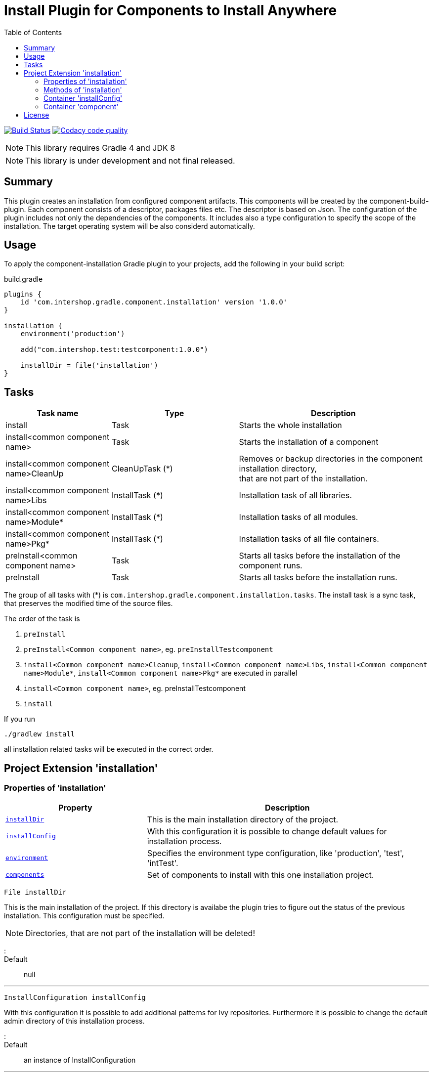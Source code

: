 = Install Plugin for Components to Install Anywhere
:source-highlighter: prettify
:blank: pass:[ +]
:latestRevision: 1.0.0
:icons: font
:toc:

image:https://travis-ci.org/IntershopCommunicationsAG/component-installation-plugin.svg?branch=master["Build Status", link="https://travis-ci.org/IntershopCommunicationsAG/component-installation-plugin"]
image:https://api.codacy.com/project/badge/Grade/10be1565bc224733aeb2d660374ba726["Codacy code quality", link="https://www.codacy.com/app/IntershopCommunicationsAG/component-installation-plugin?utm_source=github.com&utm_medium=referral&utm_content=IntershopCommunicationsAG/component-installation-plugin&utm_campaign=Badge_Grade"]

NOTE: This library requires Gradle 4 and JDK 8

NOTE: This library is under development and not final released.

== Summary
This plugin creates an installation from configured component artifacts. This components will be created by the
component-build-plugin. Each component consists of a descriptor, packages files etc. The descriptor is based on Json.
The configuration of the plugin includes not only the dependencies of the components. It includes also a type
configuration to specify the scope of the installation. The target operating system will be also considerd automatically.

== Usage
To apply the component-installation Gradle plugin to your projects, add the following in your build script:

[source,groovy]
[subs=+attributes]
.build.gradle
----
plugins {
    id 'com.intershop.gradle.component.installation' version '{latestRevision}'
}

installation {
    environment('production')

    add("com.intershop.test:testcomponent:1.0.0")

    installDir = file('installation')
}
----

== Tasks

[cols="25%,30%,45%", width="100%", options="header"]
|===
|Task name                              | Type                 | Description

|install                                | Task                 | Starts the whole installation
|install<common component name>         | Task                 | Starts the installation of a component
|install<common component name>CleanUp  | CleanUpTask (*)      | Removes or backup directories in the component installation directory,  +
that are not part of the installation.
|install<common component name>Libs     | InstallTask (*)      | Installation task of all libraries.
|install<common component name>Module*  | InstallTask (*)      | Installation tasks of all modules.
|install<common component name>Pkg*     | InstallTask (*)      | Installation tasks of all file containers.
|preInstall<common component name>      | Task                 | Starts all tasks before the installation of the component runs.
|preInstall                             | Task                 | Starts all tasks before the installation runs.
|===

The group of all tasks with (*) is `com.intershop.gradle.component.installation.tasks`.
The install task is a sync task, that preserves the modified time of the source files.

The order of the task is

. `preInstall`
. `preInstall<Common component name>`, eg. `preInstallTestcomponent`
. `install<Common component name>Cleanup`, `install<Common component name>Libs`, `install<Common component name>Module*`,
`install<Common component name>Pkg*` are executed in parallel
. `install<Common component name>`, eg. preInstallTestcomponent
. `install`

If you run
----
./gradlew install
----
all installation related tasks will be executed in the correct order.

== Project Extension 'installation'

=== Properties of 'installation'
[cols="1m,2d" width="100%", options="header"]
|===
|Property | Description

|<<installDir, installDir>> | This is the main installation directory of the project.
|<<installConfig, installConfig>> | With this configuration it is possible to change default values for installation process.
|<<environment, environment>> | Specifies the environment type configuration, like 'production', 'test', 'intTest'.
|<<components, components>> | Set of components to install with this one installation project.
|===

[[installDir]]
[source,groovy]
File installDir

This is the main installation of the project. If this directory is availabe the plugin tries to figure out the status
of the previous installation. This configuration must be specified.

NOTE: Directories, that are not part of the installation will be deleted!

:::

Default:: null

***

[[installConfig]]
[source,groovy]
InstallConfiguration installConfig

With this configuration it is possible to add additional patterns for Ivy repositories. Furthermore it is possible to change
the default admin directory of this installation process.

:::

Default:: an instance of InstallConfiguration

***

[[environment]]
[source,groovy]
Set<String> environment

This is a list of environment names or types. The elements of this list will be compared with the configuration in the
descriptor of the component.

:::

Default:: `[]`

Example:: `['test', 'inttest']` - All items with on these configuration elements will be installed.

***

[[components]]
[source,groovy]
Set<Component> components

The set of components will be handled in this variable.

:::

Default:: `[]`

***

=== Methods of 'installation'

[cols="1m,1d" width="100%", options="header"]
|===
|Method     | Description

|<<add, add>>(component) | Adds a component through a dependency.
|<<addpath, add>>(component, path) | Adds a component through a dependency with a special path.
|<<addaction, add>>(component, action) | Adds a component through a dependency and configures the component with an action.
|<<addclosure, add>>(component, closure) | Adds a component through a dependency and configures the component with a closure.
|<<addpathaction, add>>(component, path, action) | Adds a component through a dependency with a special path and configures the component with an action.
|<<addpathclosure, add>>(component, path, closure) | Adds a component through a dependency with a special path and configures the component with a closure.
|===

[[add]]
[source,groovy]
Component add(Object component)

This method adds a component through a simple dependency to the set of components.
The new entry is checked. If the component still exists in the list with the same path, an InvalidUserDataException
will be thrown.

:::

Example::
`add('com.intershop:testcomp:1.0.0')` +
`add(group: 'com.intershop', name: 'testcomp', version: '1.0.0')` +
`add([group: 'com.intershop', name: 'testcomp', version: '1.0.0'])`


***

[[addpath]]
[source,groovy]
Component add(Object component, String path)

This method adds a component through a simple dependency to the set of components with a special path.
The new entry is checked. If the component still exists in the list with the same path, an InvalidUserDataException
will be thrown.

:::

Example::
`add('com.intershop:testcomp:1.0.0', 'testpath1')` +
`add([group: 'com.intershop', name: 'testcomp', version: '1.0.0'], 'testpath1')`

***

[[addaction]]
[source,groovy]
Component add(Object component, Action<? super Component> action)

[[addclosure]]
[source,groovy]
Component add(Object component, Closure closure)

This method adds a component through a dependency to the set of components and configures the component with an action
or closure. The new entry is checked. If the component still exists in the list with the same path, an InvalidUserDataException
will be thrown.

:::

Example::
[source,groovy]
add('com.intershop:testcomp:1.0.0') {
    exclude '**/**/*.jpg'
    preserve {
        include '**/**/*.jpg'
    }
}

***

[[addpathaction]]
[source,groovy]
Component add(Object component, String path, Action<? super Component> action)

[[addpathclosure]]
[source,groovy]
Component add(Object component, String path, Closure closure)

This method adds a component through a dependency to the set of components with a path and configures the component with an action
or closure. The new entry is checked. If the component still exists in the list with the same path, an InvalidUserDataException
will be thrown.

:::

Example::
[source,groovy]
add('com.intershop:testcomp:1.0.0', 'testpath') {
    exclude '**/**/*.jpg'
    preserve {
        include '**/**/*.jpg'
    }
}

***

=== Container 'installConfig'

==== Properties of 'installConfig'

[cols="1m,2d" width="100%", options="header"]
|===
|Property | Description

|<<installAdminDir,installAdminDir>> | This is the main administration directory of the project.
|<<ivyPatterns, ivyPatterns>> | All available Ivy patterns. This is used for the download of a configured component.
|===

[[installAdminDir]]
[source,groovy]
File installAdminDir

This is the main administration directory of the project.

:::

Default:: `project.buildDir`

***

[[ivyPatterns]]
[source,groovy]
Set<String> ivyPatterns

All available Ivy patterns. This is used for the download of a configured component.

:::

Default:: `["[organisation]/[module]/[revision]/[ext]s/[artifact]-[type](-[classifier])-[revision].[ext]", +
            "[organisation]/[module]/[revision]/[type]s/ivy-[revision].xml", +
            "[organisation]/[module]/[revision]/[artifact]-[revision](-[classifier])(.[ext])", +
            "[organisation]/[module]/[revision]/[type]s/[artifact](.[ext])"]`

***

==== Methods of 'installConfig'

[cols="1m,1d" width="100%", options="header"]
|===
|Method     | Description

|<<addIvyPattern,addIvyPattern>>(pattern) | Adds an new Ivy pattern.
|===

[[addIvyPattern]]
[source,groovy]
void add(String pattern)

Adds an new Ivy pattern.

:::

Example::
addIvyPattern('[organisation]/[module]/[revision]/[ext]s/[artifact]-[type]-[revision].[ext]')

***

=== Container 'component'

==== Properties of 'component'

[cols="1m,2d" width="100%", options="header"]
|===
|Property | Description

|<<commonName, commonName>> | The common name of the component is used for tasks and log output.
|<<dependency, dependency>> | The dependency object of this component. It must be always an external module dependency.
|<<excludes, excludes>> | With this Ant pattern set it is possible to exclude files from the installation.
|<<preserve, preserve>> | With this pattern set it is possible to preserve files from deletion during the installation of a component.
|===

[[commonName]]
[source,groovy]
String commonName

The common name of the component is used for tasks and log output.

:::

Value:: <Name><Path>...<Path>

Example:: `Testcomponent`, `TestcomponentPath`

***

[[dependency]]
[source,groovy]
Dependency dependency

The dependency object of this component. It must be always an external module dependency.

:::

Value:: Dependency(<group>, <module>, <version>)

***

[[excludes]]
[source,groovy]
Set<String> excludes

With this Ant pattern set it is possible to exclude files from the installation. This files will be not copied to the installation.
Installed files will be deleted without a correct preserve configuration.

:::

Default:: `[]`

***

[[preserve]]
[source,groovy]
PatternFilterable preserve

With this pattern set it is possible to preserve files from deletion during the installation of a component.

:::

Default:: an instance of PatternSet

***

==== Methods of 'component'

[cols="1m,1d" width="100%", options="header"]
|===
|Method     | Description

|<<excludep, exclude>>(pattern) | Adds an exclude Ant pattern to the exclude set.
|<<excludeps, exclude>>(patterns) | Adds a set of exclude Ant pattern to the exclude set.
|<<preserveaction, preserve>>(action) | Configures the preserve pattern set with an action.
|<<preserveclosure, preserve>>(closure) | Configures the preserve pattern set with a closure.
|===

[[excludep]]
[source,groovy]
void exclude(String pattern)

Adds an exclude Ant pattern to the exclude set.

:::

Example::
`exclude('**/**/*.pdf')`

***

[[excludeps]]
[source,groovy]
void exclude(Set<String> patterns)

Adds a set of exclude Ant pattern to the exclude set. This files will be not copied to the installation.
Installed files are deleted without a correct preserve configuration.

:::

Example::
`exclude(['**/**/*.pdf', '**/**/*.doc', '**/**/*.jpg'])`

***

[[preserveaction]]
[source,groovy]
preserve(Action<? super PatternFilterable> action)

[[preserveclosure]]
[source,groovy]
void preserve(Closure closure)

Configures the preserve pattern set with a closure or action. Files and directories that be satified by this filter,
are not deleted from the install task.

:::

Example::
[source,groovy]
add('com.intershop:testcomp:1.0.0', 'testpath') {
    exclude '**/**/*.jpg'
    preserve {
        include '**/**/*.jpg'
    }
}

***

== License

Copyright 2014-2018 Intershop Communications.

Licensed under the Apache License, Version 2.0 (the "License"); you may not use this file except in compliance with the License. You may obtain a copy of the License at

http://www.apache.org/licenses/LICENSE-2.0

Unless required by applicable law or agreed to in writing, software distributed under the License is distributed on an "AS IS" BASIS, WITHOUT WARRANTIES OR CONDITIONS OF ANY KIND, either express or implied. See the License for the specific language governing permissions and limitations under the License.
